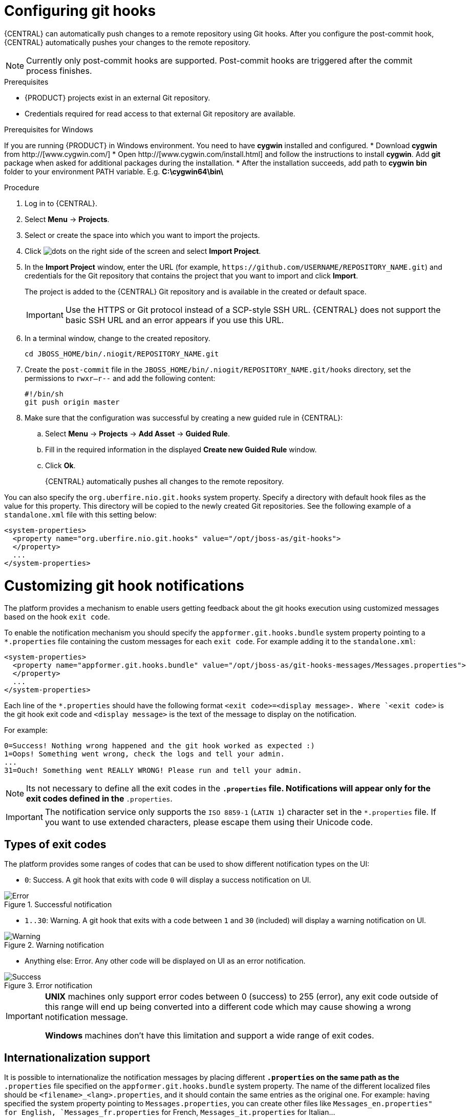 [id='managing-business-central-configuring-githooks-proc']
= Configuring git hooks

{CENTRAL} can automatically push changes to a remote repository using Git hooks. After you configure the post-commit hook, {CENTRAL} automatically pushes your changes to the remote repository.

[NOTE]
====
Currently only post-commit hooks are supported. Post-commit hooks are triggered after the commit process finishes.
====

.Prerequisites
* {PRODUCT} projects exist in an external Git repository.
* Credentials required for read access to that external Git repository are available.

.Prerequisites for Windows
If you are running {PRODUCT} in Windows environment. You need to have *cygwin* installed and configured.
* Download *cygwin* from http://[www.cygwin.com/]
* Open http://[www.cygwin.com/install.html] and follow the instructions to install *cygwin*. Add *git* package when asked for additional packages during the installation.
* After the installation succeeds, add path to *cygwin* *bin* folder to your environment PATH variable. E.g. *C:\cygwin64\bin\*

.Procedure

. Log in to {CENTRAL}.
. Select *Menu* -> *Projects*.
. Select or create the space into which you want to import the projects.
. Click image:project-data/dots.png[] on the right side of the screen and select *Import Project*.
. In the *Import Project* window, enter the URL (for example, `\https://github.com/USERNAME/REPOSITORY_NAME.git`) and credentials for the Git repository that contains the project that you want to import and click *Import*.
+
The project is added to the {CENTRAL} Git repository and is available in the created or default space.
+
[IMPORTANT]
=====
Use the HTTPS or Git protocol instead of a SCP-style SSH URL. {CENTRAL} does not support the basic SSH URL and an error appears if you use this URL.
=====

. In a terminal window, change to the created repository.
+
[source]
----
cd JBOSS_HOME/bin/.niogit/REPOSITORY_NAME.git
----

. Create the `post-commit` file in the `JBOSS_HOME/bin/.niogit/REPOSITORY_NAME.git/hooks` directory, set the permissions to `rwxr--r--` and add the following content:
+
[source]
----
#!/bin/sh
git push origin master
----

. Make sure that the configuration was successful by creating a new guided rule in {CENTRAL}:

.. Select *Menu* -> *Projects* -> *Add Asset* -> *Guided Rule*.
.. Fill in the required information in the displayed *Create new Guided Rule* window.
.. Click *Ok*.
+
{CENTRAL} automatically pushes all changes to the remote repository.

You can also specify the `org.uberfire.nio.git.hooks` system property. Specify a directory with default hook files as the value for this property. This directory will be copied to the newly created Git repositories. See the following example of a `standalone.xml` file with this setting below:

[source]
----
<system-properties>
  <property name="org.uberfire.nio.git.hooks" value="/opt/jboss-as/git-hooks">
  </property>
  ...
</system-properties>
----

[float]

= Customizing git hook notifications
The platform provides a mechanism to enable users getting feedback about the git hooks execution using customized
messages based on the hook ``exit code``.

To enable the notification mechanism you should specify the `appformer.git.hooks.bundle` system property pointing to a
`*.properties` file containing the custom messages for each `exit code`. For example adding it to the `standalone.xml`:

[source]
----
<system-properties>
  <property name="appformer.git.hooks.bundle" value="/opt/jboss-as/git-hooks-messages/Messages.properties">
  </property>
  ...
</system-properties>
----

Each line of the  `*.properties` should have the following format `<exit code>=<display message>. Where `<exit code>` is
the git hook exit code and `<display message>` is the text of the message to display on the notification.

For example:

[source]
----
0=Success! Nothing wrong happened and the git hook worked as expected :)
1=Oops! Something went wrong, check the logs and tell your admin.
...
31=Ouch! Something went REALLY WRONG! Please run and tell your admin.
----

[NOTE]
====
Its not necessary to define all the exit codes in the `*.properties` file. Notifications will appear only for the exit
codes defined in the `*.properties`.
====

[IMPORTANT]
====
The notification service only supports the `ISO 8859-1` (`LATIN 1`) character set in the `*.properties` file. If you want to
use extended characters, please escape them using their Unicode code.
====

== Types of exit codes

The platform provides some ranges of codes that can be used to show different notification types on the UI:

* `0`: Success. A git hook that exits with code `0` will display a success notification on UI.

.Successful notification
image::admin-and-config/githooks/Error.png[align="center"]

* `1..30`: Warning. A git hook that exits with a code between `1` and `30` (included) will display a warning notification
on UI.

.Warning notification
image::admin-and-config/githooks/Warning.png[align="center"]

* Anything else: Error. Any other code will be displayed on UI as an error notification.

.Error notification
image::admin-and-config/githooks/Success.png[align="center"]

[IMPORTANT]
====
*UNIX* machines only support error codes between 0 (success) to 255 (error), any exit code outside of this range will
end up being converted into a different code which may cause showing a wrong notification message.

*Windows* machines don't have this limitation and support a wide range of exit codes.
====

== Internationalization support
It is possible to internationalize the notification messages by placing different `*.properties` on the same path as the
`*.properties` file specified on the `appformer.git.hooks.bundle` system property. The name of the different localized
files should be `<filename>_<lang>.properties`, and it should contain the same entries as the original one. For example:
having specified the system property pointing to `Messages.properties`, you can create other files like
`Messages_en.properties" for English, `Messages_fr.properties` for French, `Messages_it.properties` for Italian...

The notification service will choose the one based on the user language, if there are no available translations
for that language it will use the default ones specified on the `Messages.properties` file.


==== Additional resources

* https://git-scm.com/book/en/v2/Customizing-Git-Git-Hooks/[_Customizing Git Hooks_]
